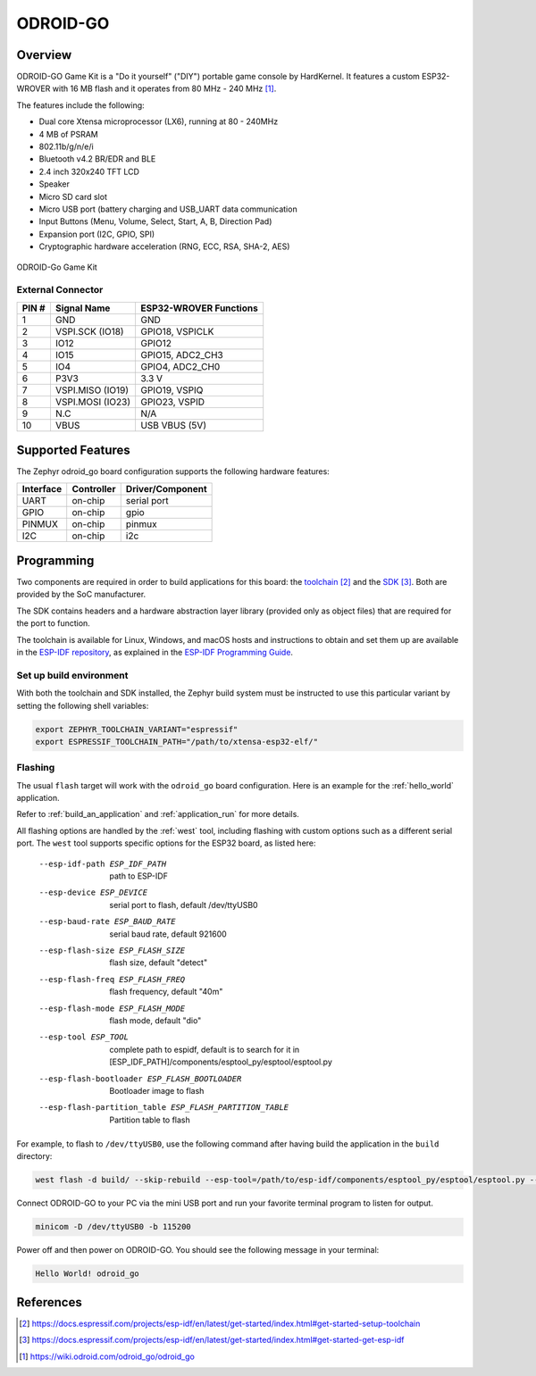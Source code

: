 .. _odroid_go:

ODROID-GO
#########

Overview
********

ODROID-GO Game Kit is a "Do it yourself" ("DIY") portable game console by
HardKernel. It features a custom ESP32-WROVER with 16 MB flash and it operates
from 80 MHz - 240 MHz [1]_.

The features include the following:

- Dual core Xtensa microprocessor (LX6), running at 80 -  240MHz
- 4 MB of PSRAM
- 802.11b/g/n/e/i
- Bluetooth v4.2 BR/EDR and BLE
- 2.4 inch 320x240 TFT LCD
- Speaker
- Micro SD card slot
- Micro USB port (battery charging and USB_UART data communication
- Input Buttons (Menu, Volume, Select, Start, A, B, Direction Pad)
- Expansion port (I2C, GPIO, SPI)
- Cryptographic hardware acceleration (RNG, ECC, RSA, SHA-2, AES)

.. figure:: img/odroid_go.png
        :align: center
        :alt: ODROID-GO

        ODROID-Go Game Kit

External Connector
------------------

+-------+------------------+-------------------------+
| PIN # | Signal Name      | ESP32-WROVER Functions  |
+=======+==================+=========================+
| 1     | GND              | GND                     |
+-------+------------------+-------------------------+
| 2     | VSPI.SCK (IO18)  | GPIO18, VSPICLK         |
+-------+------------------+-------------------------+
| 3     | IO12             | GPIO12                  |
+-------+------------------+-------------------------+
| 4     | IO15             | GPIO15, ADC2_CH3        |
+-------+------------------+-------------------------+
| 5     | IO4              | GPIO4, ADC2_CH0         |
+-------+------------------+-------------------------+
| 6     | P3V3             | 3.3 V                   |
+-------+------------------+-------------------------+
| 7     | VSPI.MISO (IO19) | GPIO19, VSPIQ           |
+-------+------------------+-------------------------+
| 8     | VSPI.MOSI (IO23) | GPIO23, VSPID           |
+-------+------------------+-------------------------+
| 9     | N.C              | N/A                     |
+-------+------------------+-------------------------+
| 10    | VBUS             | USB VBUS (5V)           |
+-------+------------------+-------------------------+

Supported Features
******************

The Zephyr odroid_go board configuration supports the following hardware
features:

+------------+------------+-------------------------------------+
| Interface  | Controller | Driver/Component                    |
+============+============+=====================================+
| UART       | on-chip    | serial port                         |
+------------+------------+-------------------------------------+
| GPIO       | on-chip    | gpio                                |
+------------+------------+-------------------------------------+
| PINMUX     | on-chip    | pinmux                              |
+------------+------------+-------------------------------------+
| I2C        | on-chip    | i2c                                 |
+------------+------------+-------------------------------------+

Programming
***********

Two components are required in order to build applications for this board: the
`toolchain`_ and the `SDK`_.  Both are provided by the SoC manufacturer.

The SDK contains headers and a hardware abstraction layer library (provided only
as object files) that are required for the port to function.

The toolchain is available for Linux, Windows, and macOS hosts and instructions
to obtain and set them up are available in the `ESP-IDF repository
<https://github.com/espressif/esp-idf>`_, as explained in the
`ESP-IDF Programming Guide <SDK>`_.

Set up build environment
------------------------

With both the toolchain and SDK installed, the Zephyr build system must be
instructed to use this particular variant by setting the following shell
variables:

.. code-block:: console

   export ZEPHYR_TOOLCHAIN_VARIANT="espressif"
   export ESPRESSIF_TOOLCHAIN_PATH="/path/to/xtensa-esp32-elf/"

Flashing
--------

The usual ``flash`` target will work with the ``odroid_go`` board configuration.
Here is an example for the :ref:`hello_world` application.

.. zephyr-app-commands::
   :zephyr-app: samples/hello_world
   :host-os: unix
   :board: odroid_go
   :goals: build
   :gen-args: -DESP_IDF_PATH=/path/to/esp-idf/

Refer to :ref:`build_an_application` and :ref:`application_run` for more
details.

All flashing options are handled by the :ref:`west` tool, including flashing
with custom options such as a different serial port.  The ``west`` tool supports
specific options for the ESP32 board, as listed here:

  --esp-idf-path ESP_IDF_PATH
                        path to ESP-IDF
  --esp-device ESP_DEVICE
                        serial port to flash, default /dev/ttyUSB0
  --esp-baud-rate ESP_BAUD_RATE
                        serial baud rate, default 921600
  --esp-flash-size ESP_FLASH_SIZE
                        flash size, default "detect"
  --esp-flash-freq ESP_FLASH_FREQ
                        flash frequency, default "40m"
  --esp-flash-mode ESP_FLASH_MODE
                        flash mode, default "dio"
  --esp-tool ESP_TOOL   complete path to espidf, default is to search for it in
                        [ESP_IDF_PATH]/components/esptool_py/esptool/esptool.py
  --esp-flash-bootloader ESP_FLASH_BOOTLOADER
                        Bootloader image to flash
  --esp-flash-partition_table ESP_FLASH_PARTITION_TABLE
                        Partition table to flash

For example, to flash to ``/dev/ttyUSB0``, use the following command after
having build the application in the ``build`` directory:

.. code-block:: console

   west flash -d build/ --skip-rebuild --esp-tool=/path/to/esp-idf/components/esptool_py/esptool/esptool.py --esp-device /dev/ttyUSB0

Connect ODROID-GO to your PC via the mini USB port and run your favorite
terminal program to listen for output.

.. code-block:: console

   minicom -D /dev/ttyUSB0 -b 115200

Power off and then power on ODROID-GO. You should see the following message in
your terminal:

.. code-block:: console

   Hello World! odroid_go

References
**********

.. target-notes::

.. [1] https://wiki.odroid.com/odroid_go/odroid_go
.. _`toolchain`: https://docs.espressif.com/projects/esp-idf/en/latest/get-started/index.html#get-started-setup-toolchain
.. _`SDK`: https://docs.espressif.com/projects/esp-idf/en/latest/get-started/index.html#get-started-get-esp-idf
